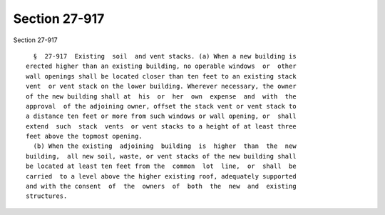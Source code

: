 Section 27-917
==============

Section 27-917 ::    
        
     
        §  27-917  Existing  soil  and vent stacks. (a) When a new building is
      erected higher than an existing building, no operable windows  or  other
      wall openings shall be located closer than ten feet to an existing stack
      vent  or vent stack on the lower building. Wherever necessary, the owner
      of the new building shall at  his  or  her  own  expense  and  with  the
      approval  of the adjoining owner, offset the stack vent or vent stack to
      a distance ten feet or more from such windows or wall opening, or  shall
      extend  such  stack  vents  or vent stacks to a height of at least three
      feet above the topmost opening.
        (b) When the existing  adjoining  building  is  higher  than  the  new
      building,  all new soil, waste, or vent stacks of the new building shall
      be located at least ten feet from the  common  lot  line,  or  shall  be
      carried  to a level above the higher existing roof, adequately supported
      and with the consent  of  the  owners  of  both  the  new  and  existing
      structures.
    
    
    
    
    
    
    